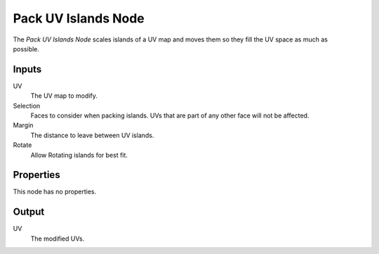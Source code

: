 .. index:: Geometry Nodes; Pack UV Islands
.. _bpy.types.GeometryNodeUVPackIslands:

********************
Pack UV Islands Node
********************


.. figure:: /images/node-types_GeometryUVPackIslands.png
   :align: right
   :alt: Pack UV Islands node.

The *Pack UV Islands Node* scales islands of a UV map and moves them so they fill the UV space as much as possible.


.. seealso::

   The :ref:`bpy.ops.uv.pack_islands` operator performs a similar operation in the UV editor.


Inputs
======

UV
   The UV map to modify.

Selection
   Faces to consider when packing islands.
   UVs that are part of any other face will not be affected.

Margin
   The distance to leave between UV islands.

Rotate
   Allow Rotating islands for best fit.


Properties
==========

This node has no properties.


Output
======

UV
   The modified UVs.
